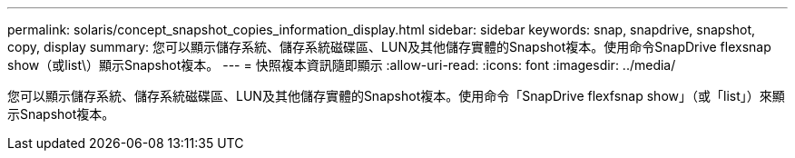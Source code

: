 ---
permalink: solaris/concept_snapshot_copies_information_display.html 
sidebar: sidebar 
keywords: snap, snapdrive, snapshot, copy, display 
summary: 您可以顯示儲存系統、儲存系統磁碟區、LUN及其他儲存實體的Snapshot複本。使用命令SnapDrive flexsnap show（或list\）顯示Snapshot複本。 
---
= 快照複本資訊隨即顯示
:allow-uri-read: 
:icons: font
:imagesdir: ../media/


[role="lead"]
您可以顯示儲存系統、儲存系統磁碟區、LUN及其他儲存實體的Snapshot複本。使用命令「SnapDrive flexfsnap show」（或「list」）來顯示Snapshot複本。
